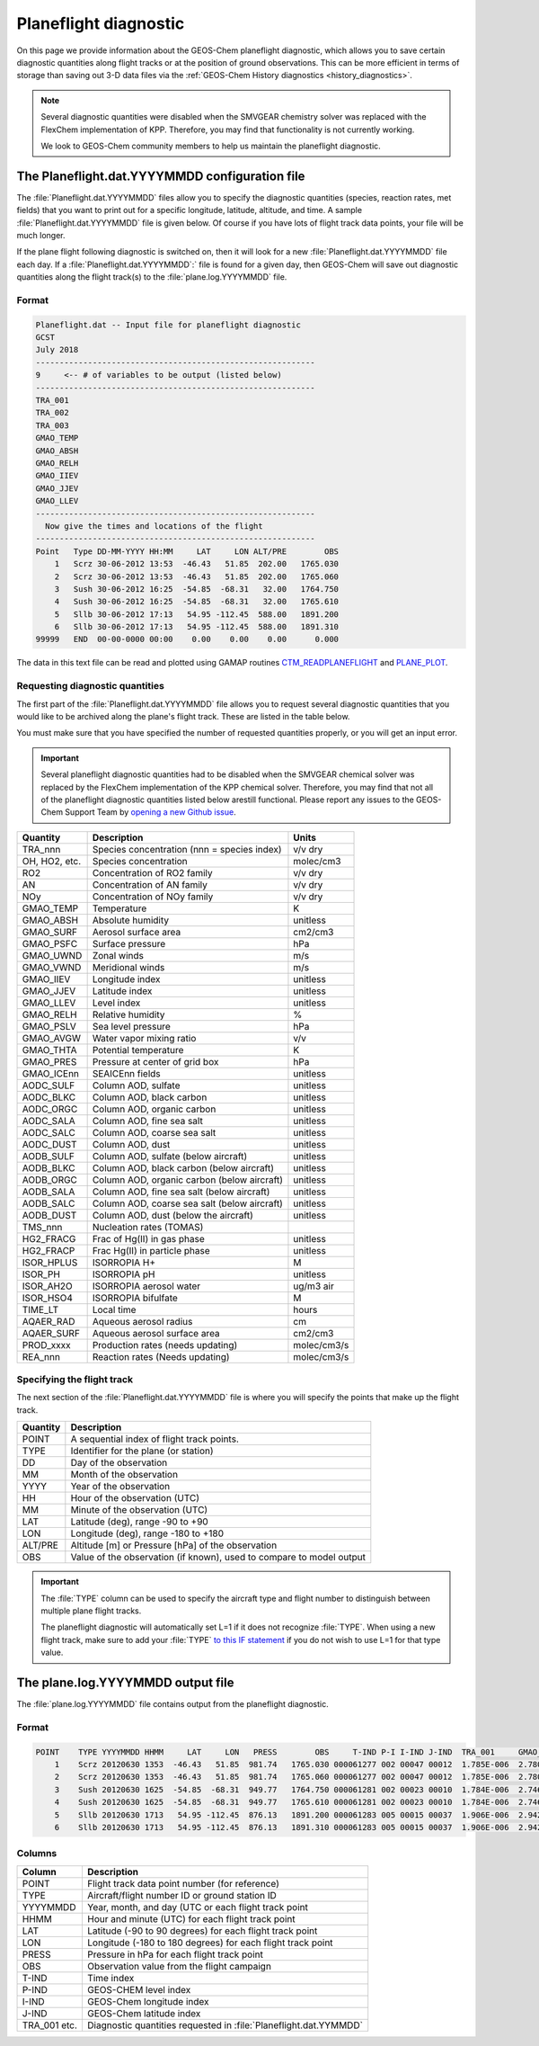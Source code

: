.. _planeflight_diagnostic:

Planeflight diagnostic
======================

On this page we provide information about the GEOS-Chem planeflight
diagnostic, which allows you to save certain diagnostic quantities
along flight tracks or at the position of ground observations.  This
can be more efficient in terms of storage than saving out 3-D data
files via the :ref:`GEOS-Chem History diagnostics <history_diagnostics>`.

.. note:: Several diagnostic quantities were disabled when the SMVGEAR
	  chemistry solver was replaced with the FlexChem
	  implementation of KPP.  Therefore, you may find that
	  functionality is not currently working.

	  We look to GEOS-Chem community members to help us
	  maintain the planeflight diagnostic.


.. _planeflight-dat-file:

The Planeflight.dat.YYYYMMDD configuration file
-----------------------------------------------

The :file:`Planeflight.dat.YYYYMMDD` files allow you to specify the
diagnostic quantities (species, reaction rates, met fields) that you
want to print out for a specific longitude, latitude, altitude, and
time. A sample :file:`Planeflight.dat.YYYYMMDD` file is given below. Of
course if you have lots of flight track data points, your file will be
much longer.

If the plane flight following diagnostic is switched on, then it will
look for a new :file:`Planeflight.dat.YYYYMMDD` file each day. If a
:file:`Planeflight.dat.YYYYMMDD`:` file is found for a given day, then
GEOS-Chem will save out diagnostic quantities along the flight
track(s) to the :file:`plane.log.YYYYMMDD` file.

Format
~~~~~~~

.. code-block:: text

   Planeflight.dat -- Input file for planeflight diagnostic
   GCST
   July 2018
   -----------------------------------------------------------
   9     <-- # of variables to be output (listed below)
   -----------------------------------------------------------
   TRA_001
   TRA_002
   TRA_003
   GMAO_TEMP
   GMAO_ABSH
   GMAO_RELH
   GMAO_IIEV
   GMAO_JJEV
   GMAO_LLEV
   -----------------------------------------------------------
     Now give the times and locations of the flight
   -----------------------------------------------------------
   Point   Type DD-MM-YYYY HH:MM     LAT     LON ALT/PRE        OBS
       1   Scrz 30-06-2012 13:53  -46.43   51.85  202.00   1765.030
       2   Scrz 30-06-2012 13:53  -46.43   51.85  202.00   1765.060
       3   Sush 30-06-2012 16:25  -54.85  -68.31   32.00   1764.750
       4   Sush 30-06-2012 16:25  -54.85  -68.31   32.00   1765.610
       5   Sllb 30-06-2012 17:13   54.95 -112.45  588.00   1891.200
       6   Sllb 30-06-2012 17:13   54.95 -112.45  588.00   1891.310
   99999   END  00-00-0000 00:00    0.00    0.00    0.00      0.000

The data in this text file can be read and plotted using GAMAP routines
`CTM_READPLANEFLIGHT <http://acmg.seas.harvard.edu/gamap/doc/by_alphabet/gamap_c.html#CTM_READ_PLANEFLIGHT>`__
and
`PLANE_PLOT <http://acmg.seas.harvard.edu/gamap/doc/by_alphabet/gamap_p.html#PLANE_PLOT>`__.


Requesting diagnostic quantities
~~~~~~~~~~~~~~~~~~~~~~~~~~~~~~~~

The first part of the :file:`Planeflight.dat.YYYYMMDD` file allows you
to request several diagnostic quantities that you would like to be
archived along the plane's flight track.  These are listed in the
table below.

You must make sure that you have specified the number of requested
quantities properly, or you will get an input error.

.. important:: Several planeflight diagnostic quantities had to be
	       disabled when the SMVGEAR chemical solver was replaced
	       by the FlexChem implementation of the KPP chemical
	       solver.  Therefore, you may find that not all of the
	       planeflight diagnostic quantities listed below arestill
	       functional.  Please report any issues to the GEOS-Chem
	       Support Team by `opening a new Github issue
	       <https://github.com/geoschem/issues/new/choose>`_.



+---------------+---------------------------------+-------------+
| Quantity      | Description                     | Units       |
+===============+=================================+=============+
| TRA_nnn       | Species concentration           | v/v dry     |
|               | (nnn = species index)           |             |
+---------------+---------------------------------+-------------+
| OH, HO2, etc. | Species concentration           | molec/cm3   |
+---------------+---------------------------------+-------------+
| RO2           | Concentration of RO2 family     | v/v dry     |
+---------------+---------------------------------+-------------+
| AN            | Concentration of AN family      | v/v dry     |
+---------------+---------------------------------+-------------+
| NOy           | Concentration of NOy family     | v/v dry     |
+---------------+---------------------------------+-------------+
| GMAO_TEMP     | Temperature                     | K           |
+---------------+---------------------------------+-------------+
| GMAO_ABSH     | Absolute humidity               | unitless    |
+---------------+---------------------------------+-------------+
| GMAO_SURF     | Aerosol surface area            | cm2/cm3     |
+---------------+---------------------------------+-------------+
| GMAO_PSFC     | Surface pressure                | hPa         |
+---------------+---------------------------------+-------------+
| GMAO_UWND     | Zonal winds                     | m/s         |
+---------------+---------------------------------+-------------+
| GMAO_VWND     | Meridional winds                | m/s         |
+---------------+---------------------------------+-------------+
| GMAO_IIEV     | Longitude index                 | unitless    |
+---------------+---------------------------------+-------------+
| GMAO_JJEV     | Latitude index                  | unitless    |
+---------------+---------------------------------+-------------+
| GMAO_LLEV     | Level index                     | unitless    |
+---------------+---------------------------------+-------------+
| GMAO_RELH     | Relative humidity               | %           |
+---------------+---------------------------------+-------------+
| GMAO_PSLV     | Sea level pressure              | hPa         |
+---------------+---------------------------------+-------------+
| GMAO_AVGW     | Water vapor mixing ratio        | v/v         |
+---------------+---------------------------------+-------------+
| GMAO_THTA     | Potential temperature           | K           |
+---------------+---------------------------------+-------------+
| GMAO_PRES     | Pressure at center of grid box  | hPa         |
+---------------+---------------------------------+-------------+
| GMAO_ICEnn    | SEAICEnn fields                 | unitless    |
+---------------+---------------------------------+-------------+
| AODC_SULF     | Column AOD, sulfate             | unitless    |
+---------------+---------------------------------+-------------+
| AODC_BLKC     | Column AOD, black carbon        | unitless    |
+---------------+---------------------------------+-------------+
| AODC_ORGC     | Column AOD, organic carbon      | unitless    |
+---------------+---------------------------------+-------------+
| AODC_SALA     | Column AOD, fine sea salt       | unitless    |
+---------------+---------------------------------+-------------+
| AODC_SALC     | Column AOD, coarse sea salt     | unitless    |
+---------------+---------------------------------+-------------+
| AODC_DUST     | Column AOD, dust                | unitless    |
+---------------+---------------------------------+-------------+
| AODB_SULF     | Column AOD, sulfate             | unitless    |
|               | (below aircraft)                |             |
+---------------+---------------------------------+-------------+
| AODB_BLKC     | Column AOD, black carbon        | unitless    |
|               | (below aircraft)                |             |
+---------------+---------------------------------+-------------+
| AODB_ORGC     | Column AOD, organic carbon      | unitless    |
|               | (below aircraft)                |             |
+---------------+---------------------------------+-------------+
| AODB_SALA     | Column AOD, fine sea salt       | unitless    |
|               | (below aircraft)                |             |
+---------------+---------------------------------+-------------+
| AODB_SALC     | Column AOD, coarse sea salt     | unitless    |
|               | (below aircraft)                |             |
+---------------+---------------------------------+-------------+
| AODB_DUST     | Column AOD, dust                | unitless    |
|               | (below the aircraft)            |             |
+---------------+---------------------------------+-------------+
| TMS_nnn       | Nucleation rates (TOMAS)        |             |
+---------------+---------------------------------+-------------+
| HG2_FRACG     | Frac of Hg(II) in gas           | unitless    |
|               | phase                           |             |
+---------------+---------------------------------+-------------+
| HG2_FRACP     | Frac Hg(II) in                  | unitless    |
|               | particle phase                  |             |
+---------------+---------------------------------+-------------+
| ISOR_HPLUS    | ISORROPIA H+                    | M           |
+---------------+---------------------------------+-------------+
| ISOR_PH       | ISORROPIA pH                    | unitless    |
+---------------+---------------------------------+-------------+
| ISOR_AH2O     | ISORROPIA aerosol water         | ug/m3 air   |
+---------------+---------------------------------+-------------+
| ISOR_HSO4     | ISORROPIA bifulfate             | M           |
+---------------+---------------------------------+-------------+
| TIME_LT       | Local time                      | hours       |
+---------------+---------------------------------+-------------+
| AQAER_RAD     | Aqueous aerosol radius          | cm          |
+---------------+---------------------------------+-------------+
| AQAER_SURF    | Aqueous aerosol surface area    | cm2/cm3     |
+---------------+---------------------------------+-------------+
| PROD_xxxx     | Production rates                | molec/cm3/s |
|               | (needs updating)                |             |
+---------------+---------------------------------+-------------+
| REA_nnn       | Reaction rates                  | molec/cm3/s |
|               | (Needs updating)                |             |
+---------------+---------------------------------+-------------+

.. _specifying_the_flight_track:

Specifying the flight track
~~~~~~~~~~~~~~~~~~~~~~~~~~~

The next section of the :file:`Planeflight.dat.YYYYMMDD` file is where
you will specify the points that make up the flight track.

+---------------+-----------------------------------------------+
| Quantity      | Description                                   |
+===============+===============================================+
| POINT         | A sequential index of flight track points.    |
+---------------+-----------------------------------------------+
| TYPE          | Identifier for the plane (or station)         |
+---------------+-----------------------------------------------+
| DD            | Day of the observation                        |
+---------------+-----------------------------------------------+
| MM            | Month of the observation                      |
+---------------+-----------------------------------------------+
| YYYY          | Year of the observation                       |
+---------------+-----------------------------------------------+
| HH            | Hour of the observation (UTC)                 |
+---------------+-----------------------------------------------+
| MM            | Minute of the observation (UTC)               |
+---------------+-----------------------------------------------+
| LAT           | Latitude (deg), range -90 to +90              |
+---------------+-----------------------------------------------+
| LON           | Longitude (deg), range -180 to +180           |
+---------------+-----------------------------------------------+
| ALT/PRE       | Altitude [m] or Pressure [hPa] of             |
|               | the observation                               |
+---------------+-----------------------------------------------+
| OBS           | Value of the observation (if known),          |
|               | used to compare to model output               |
+---------------+-----------------------------------------------+


.. important:: The :file:`TYPE` column can be used to specify the
	       aircraft type and flight number to distinguish between
	       multiple plane flight tracks.

	       The planeflight diagnostic will automatically set L=1
	       if it does not recognize :file:`TYPE`. When using a new
	       flight track, make sure to add your :file:`TYPE` `to this
	       IF statement
	       <https://github.com/geoschem/geos-chem/blob/d7baeb8fe51a66914408e9d1f655dd062bd5d4df/GeosCore/planeflight_mod.F90#L1057-L1126>`_
	       if you do not wish to use L=1 for that type value.

.. plane_log_file::

The plane.log.YYYYMMDD output file
----------------------------------

The :file:`plane.log.YYYYMMDD` file contains output from the
planeflight diagnostic.

Format
~~~~~~

.. code-block:: text

    POINT    TYPE YYYYMMDD HHMM     LAT     LON   PRESS        OBS     T-IND P-I I-IND J-IND  TRA_001     GMAO_TEMP   ...
        1    Scrz 20120630 1353  -46.43   51.85  981.74   1765.030 000061277 002 00047 00012  1.785E-006  2.780E+002  ...
        2    Scrz 20120630 1353  -46.43   51.85  981.74   1765.060 000061277 002 00047 00012  1.785E-006  2.780E+002  ...
        3    Sush 20120630 1625  -54.85  -68.31  949.77   1764.750 000061281 002 00023 00010  1.784E-006  2.746E+002  ...
        4    Sush 20120630 1625  -54.85  -68.31  949.77   1765.610 000061281 002 00023 00010  1.784E-006  2.746E+002  ...
        5    Sllb 20120630 1713   54.95 -112.45  876.13   1891.200 000061283 005 00015 00037  1.906E-006  2.942E+002  ...
        6    Sllb 20120630 1713   54.95 -112.45  876.13   1891.310 000061283 005 00015 00037  1.906E-006  2.942E+002  ...

Columns
~~~~~~~

+--------------+--------------------------------+
| Column       | Description                    |
+==============+================================+
| POINT        | Flight track data point        |
|              | number (for reference)         |
+--------------+--------------------------------+
| TYPE         | Aircraft/flight number ID      |
|              | or ground station ID           |
+--------------+--------------------------------+
| YYYYMMDD     | Year, month, and day (UTC      |
|              | or each flight track point     |
+--------------+--------------------------------+
| HHMM         | Hour and minute (UTC)          |
|              | for each flight track point    |
+--------------+--------------------------------+
| LAT          | Latitude (-90 to 90 degrees)   |
|              | for each flight track point    |
+--------------+--------------------------------+
| LON          | Longitude (-180 to 180         |
|              | degrees) for each flight       |
|              | track point                    |
+--------------+--------------------------------+
| PRESS        | Pressure in hPa for each       |
|              | flight track point             |
+--------------+--------------------------------+
| OBS          | Observation value from the     |
|              | flight campaign                |
+--------------+--------------------------------+
| T-IND        | Time index                     |
+--------------+--------------------------------+
| P-IND        | GEOS-CHEM level index          |
+--------------+--------------------------------+
| I-IND        | GEOS-Chem longitude index      |
+--------------+--------------------------------+
| J-IND        | GEOS-Chem latitude index       |
+--------------+--------------------------------+
| TRA_001 etc. | Diagnostic quantities          |
|              | requested in                   |
|              | :file:`Planeflight.dat.YYMMDD` |
+--------------+--------------------------------+

